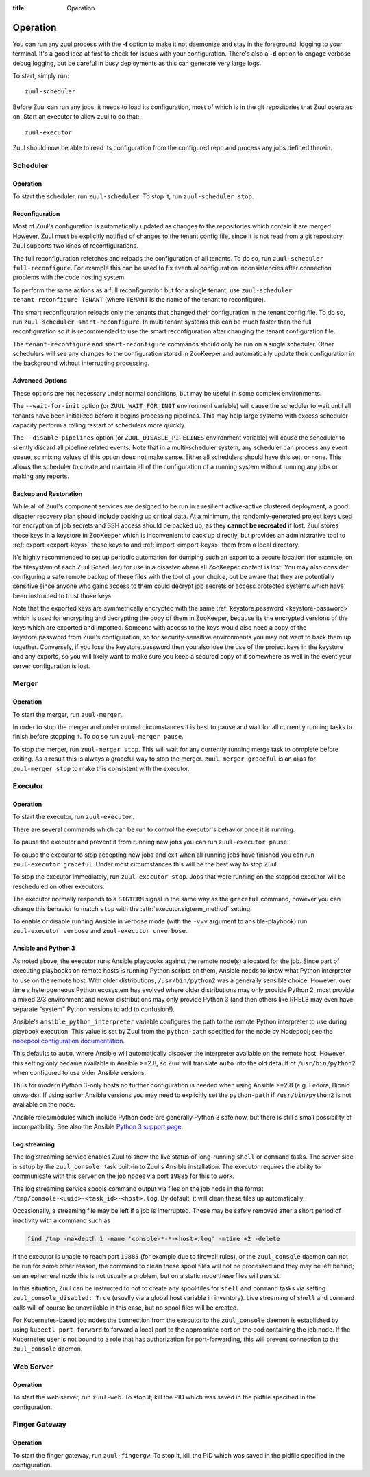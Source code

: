 :title: Operation

.. _operation:

Operation
=========

You can run any zuul process with the **-f** option to make it not
daemonize and stay in the foreground, logging to your terminal. It's a
good idea at first to check for issues with your configuration.
There's also a **-d** option to engage verbose debug logging, but be
careful in busy deployments as this can generate very large logs.

To start, simply run::

    zuul-scheduler

Before Zuul can run any jobs, it needs to load its configuration, most
of which is in the git repositories that Zuul operates on.  Start an
executor to allow zuul to do that::

    zuul-executor

Zuul should now be able to read its configuration from the configured
repo and process any jobs defined therein.

Scheduler
---------

Operation
~~~~~~~~~

To start the scheduler, run ``zuul-scheduler``.  To stop it, run
``zuul-scheduler stop``.

.. _reconfiguration:

Reconfiguration
~~~~~~~~~~~~~~~

Most of Zuul's configuration is automatically updated as changes to
the repositories which contain it are merged.  However, Zuul must be
explicitly notified of changes to the tenant config file, since it is
not read from a git repository. Zuul supports two kinds of reconfigurations.

The full reconfiguration refetches and reloads the configuration of
all tenants. To do so, run ``zuul-scheduler full-reconfigure``. For
example this can be used to fix eventual configuration inconsistencies
after connection problems with the code hosting system.

To perform the same actions as a full reconfiguration but for a single
tenant, use ``zuul-scheduler tenant-reconfigure TENANT`` (where
``TENANT`` is the name of the tenant to reconfigure).

The smart reconfiguration reloads only the tenants that changed their
configuration in the tenant config file. To do so, run
``zuul-scheduler smart-reconfigure``. In multi tenant systems this can
be much faster than the full reconfiguration so it is recommended to
use the smart reconfiguration after changing the tenant configuration
file.

The ``tenant-reconfigure`` and ``smart-reconfigure`` commands should
only be run on a single scheduler.  Other schedulers will see any
changes to the configuration stored in ZooKeeper and automatically
update their configuration in the background without interrupting
processing.

Advanced Options
~~~~~~~~~~~~~~~~

These options are not necessary under normal conditions, but may be
useful in some complex environments.

The ``--wait-for-init`` option (or ``ZUUL_WAIT_FOR_INIT`` environment
variable) will cause the scheduler to wait until all tenants
have been initialized before it begins processing pipelines.  This may
help large systems with excess scheduler capacity perform a rolling
restart of schedulers more quickly.

The ``--disable-pipelines`` option (or ``ZUUL_DISABLE_PIPELINES``
environment variable) will cause the scheduler to silently discard all
pipeline related events.  Note that in a multi-scheduler system, any
scheduler can process any event queue, so mixing values of this option
does not make sense.  Either all schedulers should have this set, or
none.  This allows the scheduler to create and maintain all of the
configuration of a running system without running any jobs or making
any reports.


.. _backup:

Backup and Restoration
~~~~~~~~~~~~~~~~~~~~~~

While all of Zuul's component services are designed to be run in a
resilient active-active clustered deployment, a good disaster recovery
plan should include backing up critical data. At a minimum, the
randomly-generated project keys used for encryption of job secrets and
SSH access should be backed up, as they **cannot be recreated** if
lost. Zuul stores these keys in a keystore in ZooKeeper which is
inconvenient to back up directly, but provides an administrative tool
to :ref:`export <export-keys>` these keys to and :ref:`import
<import-keys>` them from a local directory.

It's highly recommended to set up periodic automation for dumping such
an export to a secure location (for example, on the filesystem of each
Zuul Scheduler) for use in a disaster where all ZooKeeper content is
lost. You may also consider configuring a safe remote backup of these
files with the tool of your choice, but be aware that they are
potentially sensitive since anyone who gains access to them could
decrypt job secrets or access protected systems which have been
instructed to trust those keys.

Note that the exported keys are symmetrically encrypted with the same
:ref:`keystore.password <keystore-password>` which is used for
encrypting and decrypting the copy of them in ZooKeeper, because its
the encrypted versions of the keys which are exported and imported.
Someone with access to the keys would also need a copy of the
keystore.password from Zuul's configuration, so for security-sensitive
environments you may not want to back them up together. Conversely, if
you lose the keystore.password then you also lose the use of the
project keys in the keystore and any exports, so you will likely want
to make sure you keep a secured copy of it somewhere as well in the
event your server configuration is lost.

Merger
------

Operation
~~~~~~~~~

To start the merger, run ``zuul-merger``.

In order to stop the merger and under normal circumstances it is
best to pause and wait for all currently running tasks to finish
before stopping it. To do so run ``zuul-merger pause``.

To stop the merger, run ``zuul-merger stop``. This will wait for any
currently running merge task to complete before exiting. As a result
this is always a graceful way to stop the merger.
``zuul-merger graceful`` is an alias for ``zuul-merger stop`` to make
this consistent with the executor.

Executor
--------

Operation
~~~~~~~~~

To start the executor, run ``zuul-executor``.

There are several commands which can be run to control the executor's
behavior once it is running.

To pause the executor and prevent it from running new jobs you can
run ``zuul-executor pause``.

To cause the executor to stop accepting new jobs and exit when all running
jobs have finished you can run ``zuul-executor graceful``. Under most
circumstances this will be the best way to stop Zuul.

To stop the executor immediately, run ``zuul-executor stop``. Jobs that were
running on the stopped executor will be rescheduled on other executors.

The executor normally responds to a ``SIGTERM`` signal in the same way
as the ``graceful`` command, however you can change this behavior to match
``stop`` with the :attr:`executor.sigterm_method` setting.

To enable or disable running Ansible in verbose mode (with the
``-vvv`` argument to ansible-playbook) run ``zuul-executor verbose``
and ``zuul-executor unverbose``.

.. _ansible-and-python-3:

Ansible and Python 3
~~~~~~~~~~~~~~~~~~~~

As noted above, the executor runs Ansible playbooks against the remote
node(s) allocated for the job.  Since part of executing playbooks on
remote hosts is running Python scripts on them, Ansible needs to know
what Python interpreter to use on the remote host.  With older
distributions, ``/usr/bin/python2`` was a generally sensible choice.
However, over time a heterogeneous Python ecosystem has evolved where
older distributions may only provide Python 2, most provide a mixed
2/3 environment and newer distributions may only provide Python 3 (and
then others like RHEL8 may even have separate "system" Python versions
to add to confusion!).

Ansible's ``ansible_python_interpreter`` variable configures the path
to the remote Python interpreter to use during playbook execution.
This value is set by Zuul from the ``python-path`` specified for the
node by Nodepool; see the `nodepool configuration documentation
<https://zuul-ci.org/docs/nodepool/configuration.html>`__.

This defaults to ``auto``, where Ansible will automatically discover
the interpreter available on the remote host.  However, this setting
only became available in Ansible >=2.8, so Zuul will translate
``auto`` into the old default of ``/usr/bin/python2`` when configured
to use older Ansible versions.

Thus for modern Python 3-only hosts no further configuration is needed
when using Ansible >=2.8 (e.g. Fedora, Bionic onwards).  If using
earlier Ansible versions you may need to explicitly set the
``python-path`` if ``/usr/bin/python2`` is not available on the node.

Ansible roles/modules which include Python code are generally Python 3
safe now, but there is still a small possibility of incompatibility.
See also the Ansible `Python 3 support page
<https://docs.ansible.com/ansible/latest/reference_appendices/python_3_support.html>`__.

.. _nodepool_console_streaming:

Log streaming
~~~~~~~~~~~~~

The log streaming service enables Zuul to show the live status of
long-running ``shell`` or ``command`` tasks.  The server side is setup
by the ``zuul_console:`` task built-in to Zuul's Ansible installation.
The executor requires the ability to communicate with this server on
the job nodes via port ``19885`` for this to work.

The log streaming service spools command output via files on the job
node in the format ``/tmp/console-<uuid>-<task_id>-<host>.log``.  By
default, it will clean these files up automatically.

Occasionally, a streaming file may be left if a job is interrupted.
These may be safely removed after a short period of inactivity with a
command such as

.. code-block:: shell

   find /tmp -maxdepth 1 -name 'console-*-*-<host>.log' -mtime +2 -delete

If the executor is unable to reach port ``19885`` (for example due to
firewall rules), or the ``zuul_console`` daemon can not be run for
some other reason, the command to clean these spool files will not be
processed and they may be left behind; on an ephemeral node this is
not usually a problem, but on a static node these files will persist.

In this situation, Zuul can be instructed to not to create any spool
files for ``shell`` and ``command`` tasks via setting
``zuul_console_disabled: True`` (usually via a global host variable in
inventory).  Live streaming of ``shell`` and ``command`` calls will of
course be unavailable in this case, but no spool files will be
created.

For Kubernetes-based job nodes the connection from the executor to the
``zuul_console`` daemon is established by using ``kubectl port-forward``
to forward a local port to the appropriate port on the pod containing
the job node.  If the Kubernetes user is not bound to a role that has
authorization for port-forwarding, this will prevent connection to
the ``zuul_console`` daemon.

Web Server
----------

Operation
~~~~~~~~~

To start the web server, run ``zuul-web``.  To stop it, kill the
PID which was saved in the pidfile specified in the configuration.

Finger Gateway
--------------


Operation
~~~~~~~~~

To start the finger gateway, run ``zuul-fingergw``.  To stop it, kill the
PID which was saved in the pidfile specified in the configuration.
